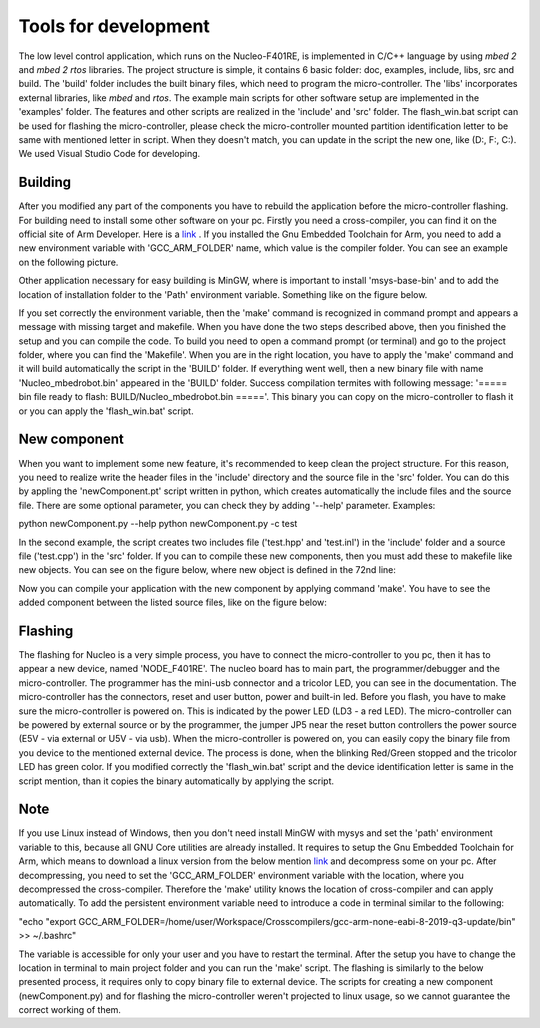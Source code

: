 Tools for development 
======================

The low level control application, which runs on the Nucleo-F401RE, is implemented in C/C++ language 
by using `mbed 2` and `mbed 2 rtos` libraries. The project structure is simple, it contains 6 basic folder:
doc, examples, include, libs, src and build. The 'build' folder includes the built binary files, which need
to program the micro-controller. The 'libs' incorporates external libraries, like `mbed` and `rtos`.
The example main scripts for other software setup are implemented in the 'examples' folder. The features and 
other scripts are realized in the 'include' and 'src' folder. The flash_win.bat script can be used for flashing 
the micro-controller, please check the micro-controller mounted partition identification letter to be same 
with mentioned letter in script. When they doesn't match, you can update in the script the new one, like (D:, F:, C:). 
We used Visual Studio Code for developing. 

Building
---------

After you modified any part of the components you have to rebuild the application before the micro-controller flashing.
For building need to install some other software on your pc. Firstly you need a cross-compiler, you can find it on the 
official site of Arm Developer. Here is a `link <https://developer.arm.com/tools-and-software/open-source-software/developer-tools/gnu-toolchain/gnu-rm/downloads>`_ .
If you installed the Gnu Embedded Toolchain for Arm, you need to add a new environment variable with 'GCC_ARM_FOLDER' name,
which value is the compiler folder. You can see an example on the following picture. 

.. image:: ../pics/others/env_var_compiler.png
    :align: center
    :scale: 75%

Other application necessary for easy building is MinGW, where is important to install 'msys-base-bin' 
and to add the location of installation folder to the 'Path' environment variable. Something like on the figure below. 

.. image:: ../pics/others/env_var_mingw.png
    :align: center
    :scale: 75%

If you set correctly the environment variable, then the 'make' command is recognized in command prompt 
and appears a message with missing target and makefile. When you have done the two steps described above, 
then you finished the setup and you can compile the code. 
To build you need to open a command prompt (or terminal) and go to the project folder, where you can find
the 'Makefile'. When you are in the right location, you have to apply the 'make' command and it will build
automatically the script in the 'BUILD' folder. If everything went well, then a new binary file 
with name 'Nucleo_mbedrobot.bin' appeared in the 'BUILD' folder. Success compilation termites with following message:
'===== bin file ready to flash: BUILD/Nucleo_mbedrobot.bin ====='. 
This binary you can copy on the micro-controller to flash it or you can apply the 'flash_win.bat' script.

New component
-------------
When you want to implement some new feature, it's recommended to keep clean the project structure.
For this reason, you need to realize write the header files in the 'include' directory and the 
source file in the 'src' folder. You can do this by appling the 'newComponent.pt' script written in python, which
creates automatically the include files and the source file. There are some optional parameter, you can
check they by adding '--help' parameter. Examples:

python newComponent.py --help
python newComponent.py -c test

In the second example, the script creates two includes file ('test.hpp' and 'test.inl') in the 'include' folder
and a source file ('test.cpp') in the 'src' folder. If you can to compile these new components, then you must 
add these to makefile like new objects. You can see on the figure below, where new object is defined in the 72nd line:

.. image:: ../pics/others/makefile_example.png
    :align: center
    :scale: 75%

Now you can compile your application with the new component by applying command 'make'. You have to see the added component 
between the listed source files, like on the figure below:

.. image:: ../pics/others/compiling_message.png
    :align: center
    :scale: 75%

Flashing 
--------

The flashing for Nucleo is a very simple process, you have to connect the micro-controller to you pc, then it has to appear a 
new device, named 'NODE_F401RE'. The nucleo board has to main part, the programmer/debugger and the micro-controller. The programmer 
has the mini-usb connector and a  tricolor LED, you can see in the documentation. The micro-controller has the connectors, reset and user
button, power and built-in led. Before you flash, you have to make sure the micro-controller is powered on. This is indicated by 
the power LED (LD3 - a red LED). The micro-controller can be powered by external source or by the programmer, the jumper JP5 
near the reset button controllers the power source (E5V - via external or U5V - via usb). When the micro-controller is powered on, you 
can easily copy the binary file from you device to the mentioned external device. The process is done, when the blinking Red/Green stopped
and the tricolor LED has green color. If you modified correctly the 'flash_win.bat' script and the device identification letter is same 
in the script mention, than it copies the binary automatically by applying the script.

Note
----

If you use Linux instead of Windows, then you don't need install MinGW with mysys and set the 'path' environment variable to this, 
because all GNU Core utilities are already installed. It requires to setup the Gnu Embedded Toolchain for Arm, which means to download
a linux version from the below mention `link <https://developer.arm.com/tools-and-software/open-source-software/developer-tools/gnu-toolchain/gnu-rm/downloads>`_  
and decompress some on your pc. After decompressing, you need to set the 'GCC_ARM_FOLDER' environment variable with the location, where you decompressed
the cross-compiler. Therefore the 'make' utility knows the location of cross-compiler and can apply automatically. To add the persistent environment variable need to 
introduce a code in terminal similar to the following:

"echo "export GCC_ARM_FOLDER=/home/user/Workspace/Crosscompilers/gcc-arm-none-eabi-8-2019-q3-update/bin" >> ~/.bashrc"

The variable is accessible for only your user and you have to restart the terminal. After the setup you have to change the location in 
terminal to main project folder and you can run the 'make' script. The flashing is similarly to the below presented process, it requires only 
to copy binary file to external device. 
The scripts for creating a new component (newComponent.py) and for flashing the micro-controller weren't projected to linux usage, so we cannot guarantee the 
correct working of them. 